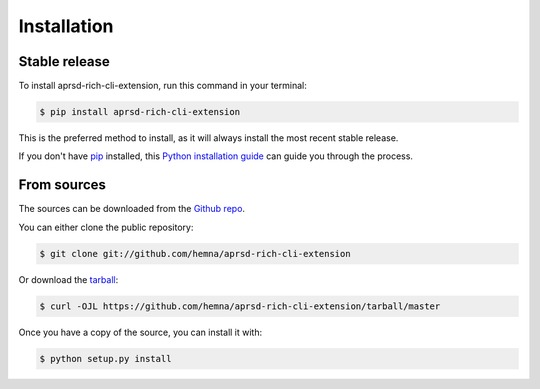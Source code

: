 .. highlight:: shell

============
Installation
============


Stable release
--------------

To install aprsd-rich-cli-extension, run this command in your terminal:

.. code-block:: console

    $ pip install aprsd-rich-cli-extension

This is the preferred method to install, as it will always install the most recent stable release.

If you don't have `pip`_ installed, this `Python installation guide`_ can guide
you through the process.

.. _pip: https://pip.pypa.io
.. _Python installation guide: http://docs.python-guide.org/en/latest/starting/installation/


From sources
------------

The sources can be downloaded from the `Github repo`_.

You can either clone the public repository:

.. code-block:: console

    $ git clone git://github.com/hemna/aprsd-rich-cli-extension

Or download the `tarball`_:

.. code-block:: console

    $ curl -OJL https://github.com/hemna/aprsd-rich-cli-extension/tarball/master

Once you have a copy of the source, you can install it with:

.. code-block:: console

    $ python setup.py install


.. _Github repo: https://github.com/hemna/aprsd-rich-cli-extension
.. _tarball: https://github.com/hemna/aprsd-rich-cli-extension/tarball/master
